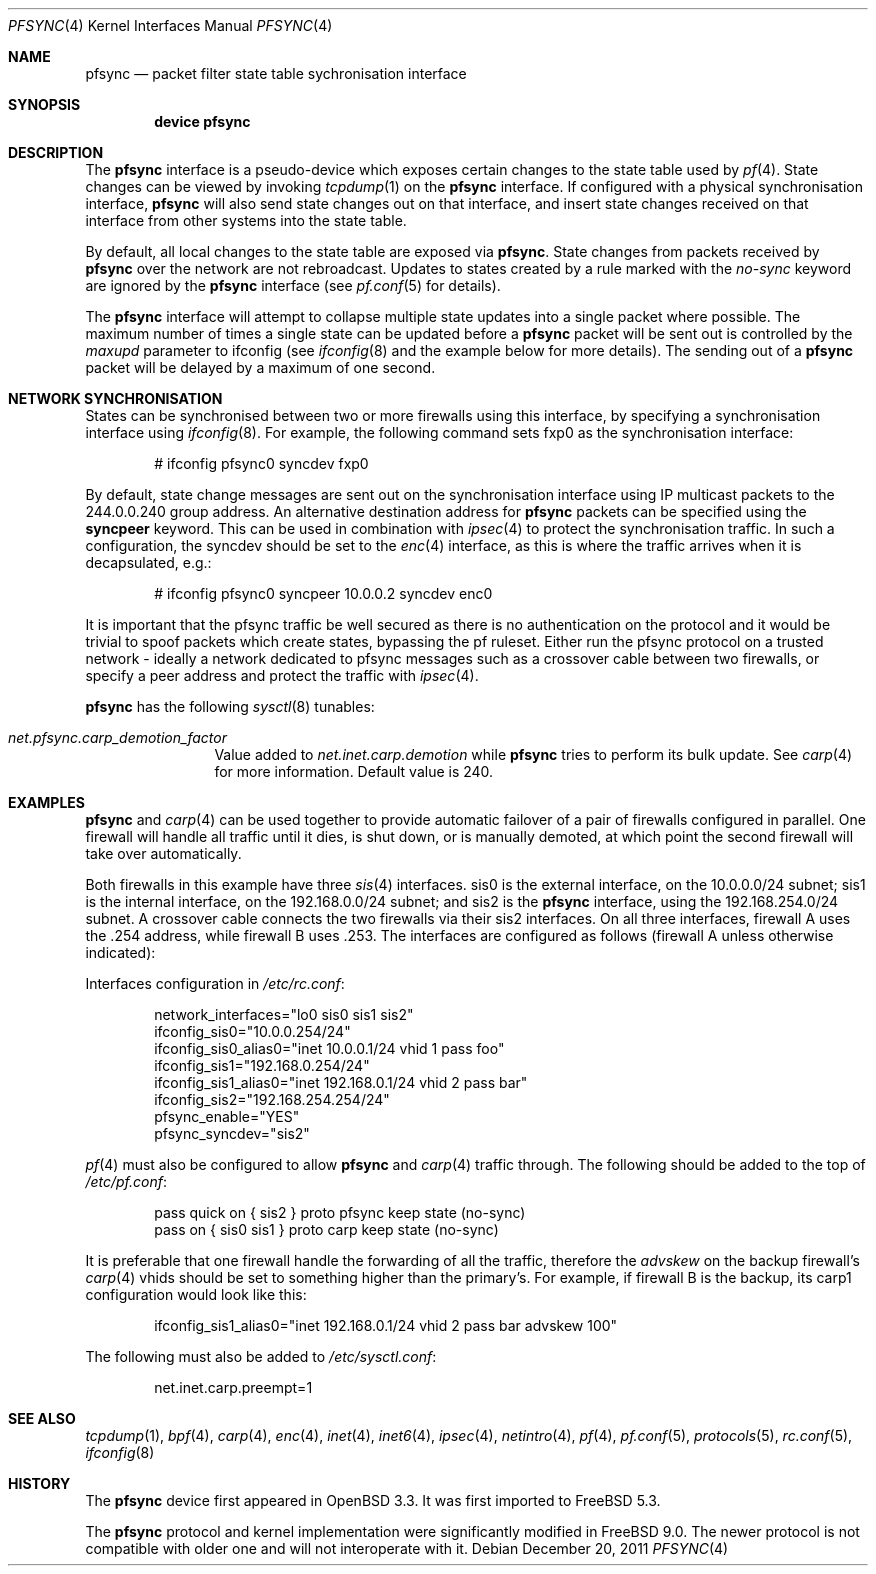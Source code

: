 .\"	$OpenBSD: pfsync.4,v 1.28 2009/02/17 10:05:18 dlg Exp $
.\"
.\" Copyright (c) 2002 Michael Shalayeff
.\" Copyright (c) 2003-2004 Ryan McBride
.\" All rights reserved.
.\"
.\" Redistribution and use in source and binary forms, with or without
.\" modification, are permitted provided that the following conditions
.\" are met:
.\" 1. Redistributions of source code must retain the above copyright
.\"    notice, this list of conditions and the following disclaimer.
.\" 2. Redistributions in binary form must reproduce the above copyright
.\"    notice, this list of conditions and the following disclaimer in the
.\"    documentation and/or other materials provided with the distribution.
.\"
.\" THIS SOFTWARE IS PROVIDED BY THE AUTHOR ``AS IS'' AND ANY EXPRESS OR
.\" IMPLIED WARRANTIES, INCLUDING, BUT NOT LIMITED TO, THE IMPLIED WARRANTIES
.\" OF MERCHANTABILITY AND FITNESS FOR A PARTICULAR PURPOSE ARE DISCLAIMED.
.\" IN NO EVENT SHALL THE AUTHOR BE LIABLE FOR ANY DIRECT, INDIRECT,
.\" INCIDENTAL, SPECIAL, EXEMPLARY, OR CONSEQUENTIAL DAMAGES (INCLUDING, BUT
.\" NOT LIMITED TO, PROCUREMENT OF SUBSTITUTE GOODS OR SERVICES; LOSS OF MIND,
.\" USE, DATA, OR PROFITS; OR BUSINESS INTERRUPTION) HOWEVER CAUSED AND ON ANY
.\" THEORY OF LIABILITY, WHETHER IN CONTRACT, STRICT LIABILITY, OR TORT
.\" (INCLUDING NEGLIGENCE OR OTHERWISE) ARISING IN ANY WAY OUT OF THE USE OF
.\" THIS SOFTWARE, EVEN IF ADVISED OF THE POSSIBILITY OF SUCH DAMAGE.
.\"
.\" $FreeBSD$
.\"
.Dd December 20, 2011
.Dt PFSYNC 4
.Os
.Sh NAME
.Nm pfsync
.Nd packet filter state table sychronisation interface
.Sh SYNOPSIS
.Cd "device pfsync"
.Sh DESCRIPTION
The
.Nm
interface is a pseudo-device which exposes certain changes to the state
table used by
.Xr pf 4 .
State changes can be viewed by invoking
.Xr tcpdump 1
on the
.Nm
interface.
If configured with a physical synchronisation interface,
.Nm
will also send state changes out on that interface,
and insert state changes received on that interface from other systems
into the state table.
.Pp
By default, all local changes to the state table are exposed via
.Nm .
State changes from packets received by
.Nm
over the network are not rebroadcast.
Updates to states created by a rule marked with the
.Ar no-sync
keyword are ignored by the
.Nm
interface (see
.Xr pf.conf 5
for details).
.Pp
The
.Nm
interface will attempt to collapse multiple state updates into a single
packet where possible.
The maximum number of times a single state can be updated before a
.Nm
packet will be sent out is controlled by the
.Ar maxupd
parameter to ifconfig
(see
.Xr ifconfig 8
and the example below for more details).
The sending out of a
.Nm
packet will be delayed by a maximum of one second.
.Sh NETWORK SYNCHRONISATION
States can be synchronised between two or more firewalls using this
interface, by specifying a synchronisation interface using
.Xr ifconfig 8 .
For example, the following command sets fxp0 as the synchronisation
interface:
.Bd -literal -offset indent
# ifconfig pfsync0 syncdev fxp0
.Ed
.Pp
By default, state change messages are sent out on the synchronisation
interface using IP multicast packets to the 244.0.0.240 group address.
An alternative destination address for
.Nm
packets can be specified using the
.Ic syncpeer
keyword.
This can be used in combination with
.Xr ipsec 4
to protect the synchronisation traffic.
In such a configuration, the syncdev should be set to the
.Xr enc 4
interface, as this is where the traffic arrives when it is decapsulated,
e.g.:
.Bd -literal -offset indent
# ifconfig pfsync0 syncpeer 10.0.0.2 syncdev enc0
.Ed
.Pp
It is important that the pfsync traffic be well secured
as there is no authentication on the protocol and it would
be trivial to spoof packets which create states, bypassing the pf ruleset.
Either run the pfsync protocol on a trusted network \- ideally a network
dedicated to pfsync messages such as a crossover cable between two firewalls,
or specify a peer address and protect the traffic with
.Xr ipsec 4 .
.Pp
.Nm
has the following
.Xr sysctl 8
tunables:
.Bl -tag -width ".Va net.pfsync"
.It Va net.pfsync.carp_demotion_factor
Value added to
.Va net.inet.carp.demotion
while
.Nm
tries to perform its bulk update.
See
.Xr carp 4
for more information.
Default value is 240.
.El
.Sh EXAMPLES
.Nm
and
.Xr carp 4
can be used together to provide automatic failover of a pair of firewalls
configured in parallel.
One firewall will handle all traffic until it dies, is shut down, or is
manually demoted, at which point the second firewall will take over
automatically.
.Pp
Both firewalls in this example have three
.Xr sis 4
interfaces.
sis0 is the external interface, on the 10.0.0.0/24 subnet; sis1 is the
internal interface, on the 192.168.0.0/24 subnet; and sis2 is the
.Nm
interface, using the 192.168.254.0/24 subnet.
A crossover cable connects the two firewalls via their sis2 interfaces.
On all three interfaces, firewall A uses the .254 address, while firewall B
uses .253.
The interfaces are configured as follows (firewall A unless otherwise
indicated):
.Pp
Interfaces configuration in
.Pa /etc/rc.conf :
.Bd -literal -offset indent
network_interfaces="lo0 sis0 sis1 sis2"
ifconfig_sis0="10.0.0.254/24"
ifconfig_sis0_alias0="inet 10.0.0.1/24 vhid 1 pass foo"
ifconfig_sis1="192.168.0.254/24"
ifconfig_sis1_alias0="inet 192.168.0.1/24 vhid 2 pass bar"
ifconfig_sis2="192.168.254.254/24"
pfsync_enable="YES"
pfsync_syncdev="sis2"
.Ed
.Pp
.Xr pf 4
must also be configured to allow
.Nm
and
.Xr carp 4
traffic through.
The following should be added to the top of
.Pa /etc/pf.conf :
.Bd -literal -offset indent
pass quick on { sis2 } proto pfsync keep state (no-sync)
pass on { sis0 sis1 } proto carp keep state (no-sync)
.Ed
.Pp
It is preferable that one firewall handle the forwarding of all the traffic,
therefore the
.Ar advskew
on the backup firewall's
.Xr carp 4
vhids should be set to something higher than
the primary's.
For example, if firewall B is the backup, its
carp1 configuration would look like this:
.Bd -literal -offset indent
ifconfig_sis1_alias0="inet 192.168.0.1/24 vhid 2 pass bar advskew 100"
.Ed
.Pp
The following must also be added to
.Pa /etc/sysctl.conf :
.Bd -literal -offset indent
net.inet.carp.preempt=1
.Ed
.Sh SEE ALSO
.Xr tcpdump 1 ,
.Xr bpf 4 ,
.Xr carp 4 ,
.Xr enc 4 ,
.Xr inet 4 ,
.Xr inet6 4 ,
.Xr ipsec 4 ,
.Xr netintro 4 ,
.Xr pf 4 ,
.Xr pf.conf 5 ,
.Xr protocols 5 ,
.Xr rc.conf 5 ,
.Xr ifconfig 8
.Sh HISTORY
The
.Nm
device first appeared in
.Ox 3.3 .
It was first imported to
.Fx 5.3 .
.Pp
The
.Nm
protocol and kernel implementation were significantly modified in
.Fx 9.0 .
The newer protocol is not compatible with older one and will not interoperate
with it.
